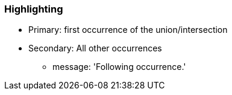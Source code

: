=== Highlighting

* Primary: first occurrence of the union/intersection
* Secondary: All other occurrences
** message: 'Following occurrence.'

